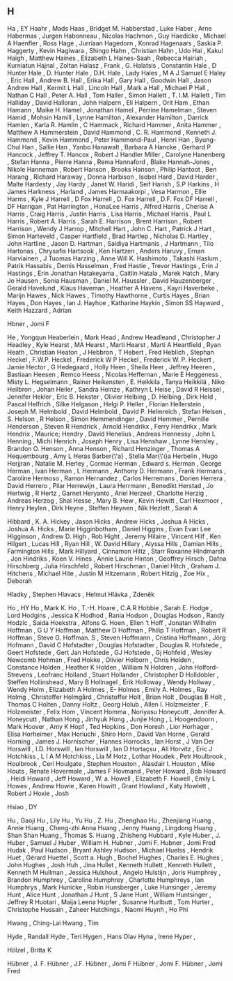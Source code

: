 ** H

   Ha                      , EY
   Haahr                   , Mads
   Haas                    , Bridget M.
   Habberstad              , Luke
   Haber                   , Arne
   Habermas                , Jurgen
   Habonneau               , Nicolas
   Hachmon                 , Guy
   Haedicke                , Michael A
   Haenfler                , Ross
   Hage                    , Jurriaan
   Hagedorn                , Konrad
   Hagenaars               , Saskia P.
   Haggerty                , Kevin
   Hagiwara                , Shingo
   Hahn                    , Christian
   Hahn                    , Udo
   Hai                     , Kakul
   Haigh                   , Matthew
   Haines                  , Elizabeth L
   Haines-Saah             , Rebecca
   Hairiah                 , Kurniatun
   Hajnal                  , Zoltan
   Halasz                  , Frank    , G.
   Halatsis                , Constantin
   Hale                    , D Hunter
   Hale                    , D. Hunter
   Hale                    , D.H.
   Hale                    , Lady
   Hales                   , M A J Samuel E
   Haley                   , Eric
   Hall                    , Andrew B.
   Hall                    , Erika
   Hall                    , Gary
   Hall                    , Goodwin
   Hall                    , Jason Andrew
   Hall                    , Kermit L
   Hall                    , Lincoln
   Hall                    , Mark a
   Hall                    , Michael P
   Hall                    , Nathan C
   Hall                    , Peter A.
   Hall                    , Tom
   Haller                  , Simon
   Hallett                 , T. I.M.
   Hallett                 , Tim
   Halliday                , David
   Halloran                , John
   Halpern                 , Eli
   Halpern                 , Orit
   Ham                     , Ethan
   Hamann                  , Maike H.
   Hamel                   , Jonathan
   Hamel                   , Perrine
   Hamelman                , Steven
   Hamid                   , Mohsin
   Hamill                  , Lynne
   Hamilton                , Alexander
   Hamilton                , Darrick
   Hamlen                  , Karla R.
   Hamlin                  , C
   Hammack                 , Richard
   Hammer                  , Anita
   Hammer                  , Matthew A
   Hammerstein             , David
   Hammond                 , C. R.
   Hammond                 , Kenneth J.
   Hammond                 , Kevin
   Hammond                 , Peter
   Hammond-Paul            , Henri
   Han                     , Byung-Chul
   Han                     , Sallie
   Han                     , Yanbo
   Hanawalt                , Barbara A
   Hancke                  , Gerhard P
   Hancock                 , Jeffrey T.
   Hancox                  , Robert J
   Handler Miller          , Carolyne
   Hanenberg               , Stefan
   Hanna                   , Pierre
   Hanna                   , Rema
   Hannaford               , Blake
   Hannah-Jones            , Nikole
   Hanneman                , Robert
   Hanson                  , Brooks
   Hanson                  , Philip
   Hantoot                 , Ben
   Harang                  , Richard
   Haraway                 , Donna
   Harbison                , Isobel
   Hard                    , David
   Harder                  , Malte
   Hardesty                , Jay
   Hardy                   , Janet W.
   Haridi                  , Seif
   Harish                  , S.P
   Harkins                 , H James
   Harkness                ,
   Harland                 , James
   Harmaakorpi             , Vesa
   Harmon                  , Ellie
   Harms                   , Kyle J
   Harrell                 , D Fox
   Harrell                 , D. Fox
   Harrell                 , D.F. Fox DF
   Harrell                 , DF
   Harrigan                , Pat
   Harrington              , HonaLee
   Harris                  , Alfred
   Harris                  , Cherise A
   Harris                  , Craig
   Harris                  , Justin
   Harris                  , Lisa
   Harris                  , Michael
   Harris                  , Paul L
   Harris                  , Robert A.
   Harris                  , Sarah E.
   Harrison                , Brent
   Harrison                , Robert
   Harrison                , Wendy J
   Harrop                  , Mitchell
   Hart                    , John C.
   Hart                    , Patrick J
   Hart                    , Simon
   Harteveld               , Casper
   Hartfield               , Brad
   Hartlep                 , Nicholas D.
   Hartley                 , John
   Hartline                , Jason D.
   Hartman                 , Saidiya
   Hartmanis               , J
   Hartmann                , Tilo
   Hartonas                , Chrysafis
   Hartsook                , Ken
   Hartzen                 , Anders
   Haruvy                  , Ernan
   Harviainen              , J Tuomas
   Harzing                 , Anne Will K.
   Hashimoto               , Takashi
   Haslum                  , Patrik
   Hassabis                , Demis
   Hasselman               , Fred
   Hastie                  , Trevor
   Hastings                , Erin J
   Hastings                , Erin Jonathan
   Hatakeyama              , Caitlin
   Hatala                  , Marek
   Hatch                   , Mary Jo
   Hausen                  , Sonia
   Hausman                 , Daniel M.
   Haussler                , David
   Hauzenberger            , Gerald
   Havelund                , Klaus
   Haveman                 , Heather A
   Havens                  , Kayri
   Haverbeke               , Marijn
   Hawes                   , Nick
   Hawes                   , Timothy
   Hawthorne               , Curtis
   Hayes                   , Brian
   Hayes                   , Don
   Hayes                   , Ian J.
   Hayhoe                  , Katharine
   Haykin                  , Simon SS
   Hayward                 , Keith
   Hazzard                 , Adrian

   Hbner                   , Jomi F

   He                      , Yongqun
   Heaberlein              , Mark
   Head                    , Andrew
   Headleand               , Christopher J
   Headley                 , Kyle
   Hearst                  , MA
   Hearst                  , Marti
   Hearst                  , Marti A
   Heartfield              , Ryan
   Heath                   , Christian
   Heaton                  , J
   Hebbron                 , T
   Hebert                  , Fred
   Heblich                 , Stephan
   Heckel                  , F.W.P.
   Heckel                  , Frederick W P
   Heckel                  , Frederick W. P.
   Heckert                 , Jamie
   Hector                  , G
   Hedegaard               , Holly
   Heen                    , Sheila
   Heer                    , Jeffrey
   Heeren                  , Bastiaan
   Heesen                  , Remco
   Heess                   , Nicolas
   Heffernan               , Marie E
   Heggeness               , Misty L.
   Hegselmann              , Rainer
   Heikensten              , E.
   Heikkila                , Tanya
   Heikkilä                , Niko
   Heilbron                , Johan
   Heiler                  , Sandra
   Heinze                  , Kathryn L
   Heise                   , David R
   Heissel                 , Jennifer
   Hekler                  , Eric B.
   Hekster                 , Olivier
   Helbing                 , D.
   Helbing                 , Dirk
   Held                    , Pascal
   Helfrich                , Silke
   Helgason                , Helgi P.
   Heller                  , Florian
   Hellerstein             , Joseph M.
   Helmbold                , David
   Helmbold                , David P.
   Helmreich               , Stefan
   Helsen                  , S.
   Helson                  , R
   Helson                  , Simon
   Hemmendinger            , David
   Hemmer                  , Pernille
   Henderson               , Steven R
   Hendrick                , Arnold
   Hendrikx                , Ferry
   Hendrikx                , Mark
   Hendrix                 , Maurice;
   Hendry                  , David
   Henelius                , Andreas
   Hennessy                , John L
   Henning                 , Michi
   Henrich                 , Joseph
   Henry                   , Lisa
   Henshaw                 , Lynne
   Hensley                 , Brandon O.
   Henson                  , Anna
   Henson                  , Richard
   Henzinger               , Thomas A
   Hequembourg             , Amy L
   Heras Barber{\'a}       , Stella Mar{\'\i}a
   Herbelin                , Hugo
   Herjjran                , Natalie M.
   Herley                  , Cormac
   Herman                  , Edward s.
   Herman                  , George
   Herman                  , Ivan
   Herman                  , L
   Hermann                 , Anthony D.
   Hermann                 , Frank
   Hermans                 , Caroline
   Hermoso                 , Ramon
   Hernandez               , Carlos
   Herremans               , Dorien
   Herrera                 , David
   Herrero                 , Pilar
   Herrewijn               , Laura
   Herrmann                , Benedikt
   Herstad                 , Jo
   Hertwig                 , R
   Hertz                   , Garnet
   Heryanto                , Ariel
   Herzeel                 , Charlotte
   Herzig                  , Andreas
   Herzog                  , Shai
   Hesse                   , Mary B.
   Hew                     , Kevin
   Hewitt                  , Carl
   Hexmoor                 , Henry
   Heylen                  , Dirk
   Heyne                   , Steffen
   Heynen                  , Nik
   Hezlett                 , Sarah A

   Hibbard                 , K. A.
   Hickey                  , Jason
   Hicks                   , Andrew
   Hicks                   , Joshua A
   Hicks                   , Joshua A.
   Hicks                   , Marie
   Higginbotham            , Daniel
   Higgins                 , Evan Evan Lee
   Higginson               , Andrew D.
   High                    , Rob
   Hight                   , Jeremy
   Hilaire                 , Vincent
   Hilf                    , Ken
   Hilgert                 , Lucas
   Hill                    , Ryan
   Hill                    , W. David
   Hillary                 , Alyssa
   Hills                   , Damian
   Hills                   , Farmington
   Hills                   , Mark
   Hillyard                , Cinnamon
   Hiltz                   , Starr Roxanne
   Hindmarsh               , Jon
   Hindriks                , Koen V.
   Hines                   , Annie Laurie
   Hinton                  , Geoffrey
   Hirsch                  , Dafna
   Hirschberg              , Julia
   Hirschfeld              , Robert
   Hirschman               , Daniel
   Hitch                   , Graham J.
   Hitchens                , Michael
   Hite                    , Justin M
   Hitzemann               , Robert
   Hitzig                  , Zoe
   Hix                     , Deborah

   Hladky                  , Stephen
   Hlavacs                 , Helmut
   Hlávka                  , Zdeněk

   Ho                      , HY
   Ho                      , Mark K.
   Ho                      , T.-H.
   Hoare                   , C.A.R
   Hobbie                  , Sarah E.
   Hodge                   , Lord
   Hodgins                 , Jessica K
   Hodhod                  , Rania
   Hodson                  , Douglas
   Hodson                  , Randy
   Hodzic                  , Saida
   Hoekstra                , Alfons G.
   Hoen                    , Ellen ‘t
   Hoff                    , Jonatan Wilhelm
   Hoffman                 , G U Y
   Hoffman                 , Matthew D
   Hoffman                 , Philip T
   Hoffman                 , Robert R
   Hoffman                 , Steve G.
   Hoffman. S              , Steven
   Hoffmann                , Cristina
   Hoffmann                , Jörg
   Hofmann                 , David C
   Hofstadter              , Douglas
   Hofstadter              , Douglas R.
   Hofstede                , Geert
   Hofstede                , Gert Jan
   Hofstede                , GJ
   Hofstede                , Gj
   Hohfeld                 , Wesley Newcomb
   Hohman                  , Fred
   Hokke                   , Olivier
   Holborn                 , Chris
   Holden                  , Constance
   Holden                  , Heather K
   Holden                  , William N
   Holdren                 , John
   Holford-Strevens        , Leofranc
   Holland                 , Stuart
   Hollander               , Christopher D
   Holldobler              , Steffen
   Hollinshead             , Mary B
   Hollnagel               , Erik
   Holloway                , Wendy
   Hollway                 , Wendy
   Holm                    , Elizabeth A
   Holmes                  , E-
   Holmes                  , Emily A.
   Holmes                  , Ray
   Holmg                   , Christoffer
   Holmgård                , Christoffer
   Holt                    , Brian
   Holt                    , Douglas B
   Holt                    , Thomas C
   Holten                  , Danny
   Holtz                   , Georg
   Holub                   , Allen I.
   Holzmeister             , F.
   Holzmeister             , Felix
   Hom                     , Vincent
   Homma                   , Noriyasu
   Honeycutt               , Jennifer A.
   Honeycutt               , Nathan
   Hong                    , Jinhyuk
   Hong                    , Junjie
   Hong                    , L
   Hoogendoorn             , Mark
   Hoover                  , Amy K
   Hopf                    , Ted
   Hopkins                 , Don
   Horesh                  , Lior
   Horhager                , Elisa
   Horheimer               , Max
   Horiuchi                , Shiro
   Horn                    , David Van
   Horne                   , Gerald
   Horning                 , James J.
   Hornischer              , Hannes
   Horrocks                , Ian
   Horst                   , J Van Der
   Horswill                , I.D.
   Horswill                , Ian
   Horswill                , Ian D
   Hortaçsu                , Ali
   Horvitz                 , Eric J
   Hotchkiss               , L I A M
   Hotchkiss               , Lia M
   Hotz                    , Lothar
   Houdek                  , Petr
   Houlbrook               ,
   Houlbrook               , Ceri
   Houlgate                , Stephen
   Houston                 , Alasdair I.
   Houston                 , Mike
   Houts                   , Renate
   Hovermale               , James F
   Hovmand                 , Peter
   Howard                  , Bob
   Howard                  , Heidi
   Howard                  , Jeff
   Howard                  , W. a.
   Howell                  , Elizabeth F.
   Howell                  , Emily L
   Howes                   , Andrew
   Howie                   , Karen
   Howitt                  , Grant
   Howland                 , Katy
   Howlett                 , Robert J
   Hoxie                   , Josh

   Hsiao                   , DY

   Hu                      , Gaoji
   Hu                      , Lily
   Hu                      , Yu
   Hu                      , Z.
   Hu                      , Zhenghao
   Hu                      , Zhenjiang
   Huang                   , Annie
   Huang                   , Cheng-zhi Anna
   Huang                   , Jenny
   Huang                   , Lingdong
   Huang                   , Shan Shan
   Huang                   , Thomas S.
   Huang                   , Zhisheng
   Hubbard                 , Kyle
   Huber                   , J.
   Huber                   , Samuel J
   Huber                   , William H.
   Hubner                  , Jomi F.
   Hubner                  , Jomi Fred
   Hudak                   , Paul
   Hudson                  , Bryant Ashley
   Hudson                  , Michael
   Huelss                  , Hendrik
   Huet                    , Gérard
   Huettel                 , Scott a.
   Hugh                    , Bochel
   Hughes                  , Charles E.
   Hughes                  , John
   Hughes                  , Josh
   Huh                     , Jina
   Hullet                  , Kenneth
   Hullett                 , Kenneth
   Hullett                 , Kenneth M
   Hullman                 , Jessica
   Hulshout                , Angelo
   Hulstijn                , Joris
   Humphrey                , Brandon
   Humphrey                , Caroline
   Humphrey                , Charlotte
   Humphreys               , Ian
   Humphrys                , Mark
   Hunicke                 , Robin
   Hunsberger              , Luke
   Hunsinger               , Jeremy
   Hunt                    , Alice
   Hunt                    , Jonathan J
   Hunt                    , S Jane
   Hunt                    , William
   Huntsinger              , Jeffrey R
   Huotari                 , Maija Leena
   Hupfer                  , Susanne
   Hurlbutt                , Tom
   Hurter                  , Christophe
   Hussain                 , Zaheer
   Hutchings               , Naomi
   Huynh                   , Ho Phi

   Hwang                   , Ching-Lai
   Hwang                   , Tim

   Hyde                    , Randall
   Hyde                    , Teri
   Hygen                   , Hans Olav
   Hyna                    , Irene
   Hyper                   ,

   Hölzel                  , Britta K

   Hübner                  , J. F.
   Hübner                  , J.F.
   Hübner                  , Jomi F
   Hübner                  , Jomi F.
   Hübner                  , Jomi Fred
